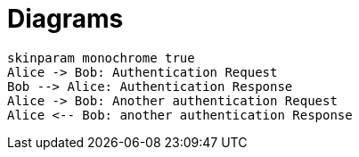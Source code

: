 = Diagrams

[plantuml,{sequence-diagram-name},png]
....
skinparam monochrome true
Alice -> Bob: Authentication Request
Bob --> Alice: Authentication Response
Alice -> Bob: Another authentication Request
Alice <-- Bob: another authentication Response
....
